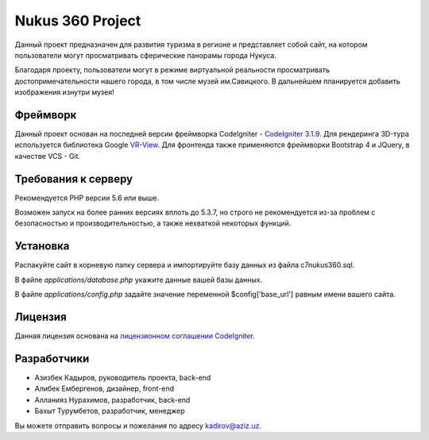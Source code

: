 ###################
Nukus 360 Project
###################

Данный проект предназначен для развития туризма в регионе и представляет собой сайт, на котором пользователи могут просматривать сферические панорамы города Нукуса.

Благодаря проекту, пользователи могут в режиме виртуальной реальности просматривать достопримечательности нашего города, в том числе музей им.Савицкого. В дальнейшем планируется добавить изображения изнутри музея!

*******************
Фреймворк
*******************

Данный проект основан на последней версии фреймворка CodeIgniter - `CodeIgniter 3.1.9 <http://codeigniter.com/>`_. Для рендеринга 3D-тура используется библиотека Google `VR-View <https://developers.google.com/vr/develop/web/vrview-web>`_. Для фронтенда также применяются фреймворки Bootstrap 4 и JQuery, в качестве VCS - Git.

*******************
Требования к серверу
*******************

Рекомендуется PHP версии 5.6 или выше.

Возможен запуск на более ранних версиях вплоть до 5.3.7, но строго не рекомендуется из-за проблем с безопасностью и производительностью, а также нехваткой некоторых функций.

************
Установка
************

Распакуйте сайт в корневую папку сервера и импортируйте базу данных из файла c7nukus360.sql. 

В файле `applications/database.php` укажите данные вашей базы данных.

В файле `applications/config.php` задайте значение переменной $config['base_url'] равным имени вашего сайта.

*******
Лицензия
*******

Данная лицензия основана на `лицензионном соглашении
CodeIgniter <https://github.com/bcit-ci/CodeIgniter/blob/develop/user_guide_src/source/license.rst>`_.

*********
Разработчики
*********

-  Азизбек Кадыров, руководитель проекта, back-end
-  Алибек Ембергенов, дизайнер, front-end
-  Алланияз Нурахимов, разработчик, back-end
-  Бахыт Турумбетов, разработчик, менеджер

Вы можете отправить вопросы и пожелания по адресу `kadirov@aziz.uz <mailto:kadirov@aziz.uz>`_.

